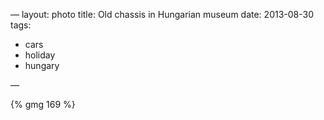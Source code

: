 ---
layout: photo
title: Old chassis in Hungarian museum
date: 2013-08-30
tags:
  - cars
  - holiday
  - hungary
---


#+BEGIN_HTML
{% gmg 169 %}
#+END_HTML
